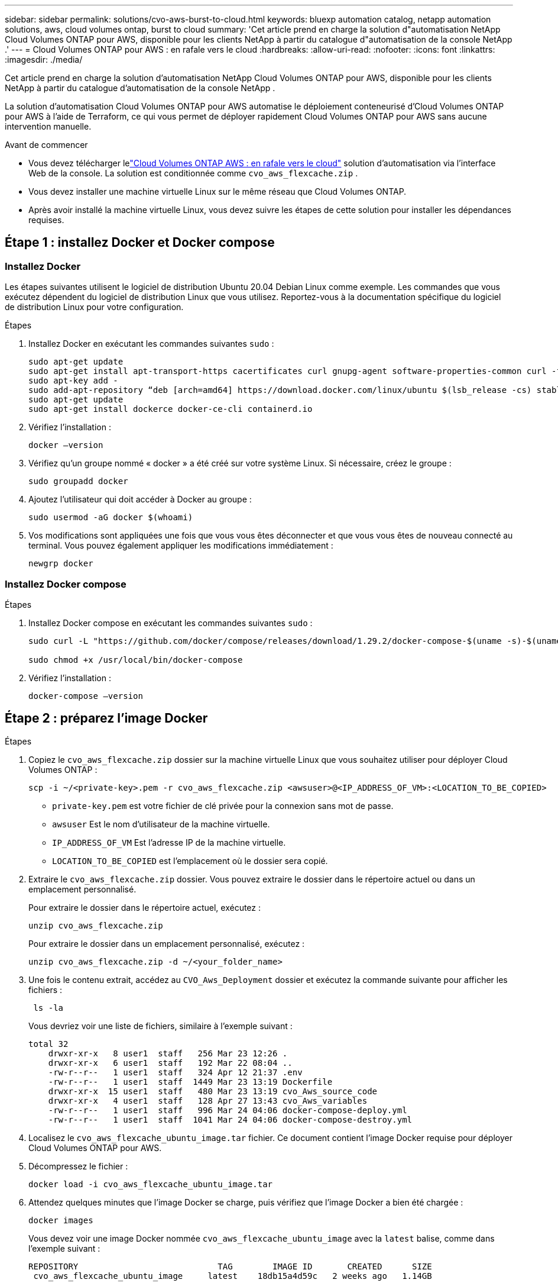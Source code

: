 ---
sidebar: sidebar 
permalink: solutions/cvo-aws-burst-to-cloud.html 
keywords: bluexp automation catalog, netapp automation solutions, aws, cloud volumes ontap, burst to cloud 
summary: 'Cet article prend en charge la solution d"automatisation NetApp Cloud Volumes ONTAP pour AWS, disponible pour les clients NetApp à partir du catalogue d"automatisation de la console NetApp .' 
---
= Cloud Volumes ONTAP pour AWS : en rafale vers le cloud
:hardbreaks:
:allow-uri-read: 
:nofooter: 
:icons: font
:linkattrs: 
:imagesdir: ./media/


[role="lead"]
Cet article prend en charge la solution d'automatisation NetApp Cloud Volumes ONTAP pour AWS, disponible pour les clients NetApp à partir du catalogue d'automatisation de la console NetApp .

La solution d'automatisation Cloud Volumes ONTAP pour AWS automatise le déploiement conteneurisé d'Cloud Volumes ONTAP pour AWS à l'aide de Terraform, ce qui vous permet de déployer rapidement Cloud Volumes ONTAP pour AWS sans aucune intervention manuelle.

.Avant de commencer
* Vous devez télécharger lelink:https://console.netapp.com/automationCatalog["Cloud Volumes ONTAP AWS : en rafale vers le cloud"^] solution d'automatisation via l'interface Web de la console.  La solution est conditionnée comme `cvo_aws_flexcache.zip` .
* Vous devez installer une machine virtuelle Linux sur le même réseau que Cloud Volumes ONTAP.
* Après avoir installé la machine virtuelle Linux, vous devez suivre les étapes de cette solution pour installer les dépendances requises.




== Étape 1 : installez Docker et Docker compose



=== Installez Docker

Les étapes suivantes utilisent le logiciel de distribution Ubuntu 20.04 Debian Linux comme exemple. Les commandes que vous exécutez dépendent du logiciel de distribution Linux que vous utilisez. Reportez-vous à la documentation spécifique du logiciel de distribution Linux pour votre configuration.

.Étapes
. Installez Docker en exécutant les commandes suivantes `sudo` :
+
[source, cli]
----
sudo apt-get update
sudo apt-get install apt-transport-https cacertificates curl gnupg-agent software-properties-common curl -fsSL https://download.docker.com/linux/ubuntu/gpg |
sudo apt-key add -
sudo add-apt-repository “deb [arch=amd64] https://download.docker.com/linux/ubuntu $(lsb_release -cs) stable”
sudo apt-get update
sudo apt-get install dockerce docker-ce-cli containerd.io
----
. Vérifiez l'installation :
+
[source, cli]
----
docker –version
----
. Vérifiez qu'un groupe nommé « docker » a été créé sur votre système Linux. Si nécessaire, créez le groupe :
+
[source, cli]
----
sudo groupadd docker
----
. Ajoutez l'utilisateur qui doit accéder à Docker au groupe :
+
[source, cli]
----
sudo usermod -aG docker $(whoami)
----
. Vos modifications sont appliquées une fois que vous vous êtes déconnecter et que vous vous êtes de nouveau connecté au terminal. Vous pouvez également appliquer les modifications immédiatement :
+
[source, cli]
----
newgrp docker
----




=== Installez Docker compose

.Étapes
. Installez Docker compose en exécutant les commandes suivantes `sudo` :
+
[source, cli]
----
sudo curl -L "https://github.com/docker/compose/releases/download/1.29.2/docker-compose-$(uname -s)-$(uname -m)" -o /usr/local/bin/docker-compose

sudo chmod +x /usr/local/bin/docker-compose
----
. Vérifiez l'installation :
+
[source, cli]
----
docker-compose –version
----




== Étape 2 : préparez l'image Docker

.Étapes
. Copiez le `cvo_aws_flexcache.zip` dossier sur la machine virtuelle Linux que vous souhaitez utiliser pour déployer Cloud Volumes ONTAP :
+
[source, cli]
----
scp -i ~/<private-key>.pem -r cvo_aws_flexcache.zip <awsuser>@<IP_ADDRESS_OF_VM>:<LOCATION_TO_BE_COPIED>
----
+
** `private-key.pem` est votre fichier de clé privée pour la connexion sans mot de passe.
** `awsuser` Est le nom d'utilisateur de la machine virtuelle.
** `IP_ADDRESS_OF_VM` Est l'adresse IP de la machine virtuelle.
** `LOCATION_TO_BE_COPIED` est l'emplacement où le dossier sera copié.


. Extraire le `cvo_aws_flexcache.zip` dossier. Vous pouvez extraire le dossier dans le répertoire actuel ou dans un emplacement personnalisé.
+
Pour extraire le dossier dans le répertoire actuel, exécutez :

+
[source, cli]
----
unzip cvo_aws_flexcache.zip
----
+
Pour extraire le dossier dans un emplacement personnalisé, exécutez :

+
[source, cli]
----
unzip cvo_aws_flexcache.zip -d ~/<your_folder_name>
----
. Une fois le contenu extrait, accédez au `CVO_Aws_Deployment` dossier et exécutez la commande suivante pour afficher les fichiers :
+
[source, cli]
----
 ls -la
----
+
Vous devriez voir une liste de fichiers, similaire à l'exemple suivant :

+
[listing]
----
total 32
    drwxr-xr-x   8 user1  staff   256 Mar 23 12:26 .
    drwxr-xr-x   6 user1  staff   192 Mar 22 08:04 ..
    -rw-r--r--   1 user1  staff   324 Apr 12 21:37 .env
    -rw-r--r--   1 user1  staff  1449 Mar 23 13:19 Dockerfile
    drwxr-xr-x  15 user1  staff   480 Mar 23 13:19 cvo_Aws_source_code
    drwxr-xr-x   4 user1  staff   128 Apr 27 13:43 cvo_Aws_variables
    -rw-r--r--   1 user1  staff   996 Mar 24 04:06 docker-compose-deploy.yml
    -rw-r--r--   1 user1  staff  1041 Mar 24 04:06 docker-compose-destroy.yml
----
. Localisez le `cvo_aws_flexcache_ubuntu_image.tar` fichier. Ce document contient l'image Docker requise pour déployer Cloud Volumes ONTAP pour AWS.
. Décompressez le fichier :
+
[source, cli]
----
docker load -i cvo_aws_flexcache_ubuntu_image.tar
----
. Attendez quelques minutes que l'image Docker se charge, puis vérifiez que l'image Docker a bien été chargée :
+
[source, cli]
----
docker images
----
+
Vous devez voir une image Docker nommée `cvo_aws_flexcache_ubuntu_image` avec la `latest` balise, comme dans l'exemple suivant :

+
[listing]
----
REPOSITORY                            TAG        IMAGE ID       CREATED      SIZE
 cvo_aws_flexcache_ubuntu_image     latest    18db15a4d59c   2 weeks ago   1.14GB
----
+

NOTE: Vous pouvez modifier le nom de l'image Docker si nécessaire. Si vous modifiez le nom de l'image Docker, veillez à mettre à jour le nom de l'image Docker dans les `docker-compose-deploy` fichiers et `docker-compose-destroy`.





== Étape 3 : création de fichiers de variables d'environnement

À ce stade, vous devez créer deux fichiers de variables d’environnement.  Un fichier est destiné à l’authentification des API AWS Resource Manager à l’aide des clés d’accès et secrètes AWS.  Le deuxième fichier permet de définir des variables d’environnement pour permettre aux modules de la console Terraform de localiser et d’authentifier les API AWS.

.Étapes
. Créez le `awsauth.env` fichier à l'emplacement suivant :
+
`path/to/env-file/awsauth.env`

+
.. Ajoutez le contenu suivant au `awsauth.env` fichier :
+
access_key=<> secret_key=<>

+
Le format *doit* doit être exactement comme indiqué ci-dessus.



. Ajoutez le chemin d'accès absolu au `.env` fichier.
+
Entrez le chemin absolu du `awsauth.env` fichier d'environnement correspondant à la variable d'environnement `AWS_CREDS`.

+
`AWS_CREDS=path/to/env-file/awsauth.env`

. Accédez au `cvo_aws_variable` dossier et mettez à jour la clé d'accès et la clé secrète dans le fichier d'informations d'identification.
+
Ajoutez le contenu suivant au fichier :

+
aws_access_key_id=<> aws_secret_access_key=<>

+
Le format *doit* doit être exactement comme indiqué ci-dessus.





== Étape 4 : Inscrivez-vous aux services intelligents NetApp

Inscrivez-vous aux services intelligents NetApp via votre fournisseur de cloud pour payer à l'heure (PAYGO) ou via un contrat annuel. Les services intelligents NetApp incluent NetApp Backup and Recovery, Cloud Volumes ONTAP, NetApp Cloud Tiering, NetApp Ransomware Resilience et NetApp Disaster Recovery. La classification des données NetApp est incluse dans votre abonnement sans frais supplémentaires.

.Étapes
. Depuis le portail Amazon Web Services (AWS), accédez à *SaaS* et sélectionnez *S'abonner aux services intelligents NetApp *.
+
Vous pouvez utiliser le même groupe de ressources que Cloud Volumes ONTAP ou un autre groupe de ressources.

. Configurez le portail de la console NetApp pour importer l’abonnement SaaS dans la console.
+
Vous pouvez le configurer directement à partir du portail AWS.

+
Vous êtes redirigé vers le portail de la console pour confirmer la configuration.

. Confirmez la configuration dans le portail de la console en sélectionnant *Enregistrer*.




== Étape 5 : créer un volume externe

Vous devez créer un volume externe pour conserver les fichiers d'état Terraform et d'autres fichiers importants persistants. Vous devez vous assurer que les fichiers sont disponibles pour Terraform pour exécuter le workflow et les déploiements.

.Étapes
. Créer un volume externe en dehors de Docker compose :
+
[source, cli]
----
docker volume create <volume_name>
----
+
Exemple :

+
[listing]
----
docker volume create cvo_aws_volume_dst
----
. Utilisez l'une des options suivantes :
+
.. Ajoutez un chemin de volume externe au `.env` fichier d'environnement.
+
Vous devez suivre le format exact indiqué ci-dessous.

+
Format :

+
`PERSISTENT_VOL=path/to/external/volume:/cvo_aws`

+
Exemple :
`PERSISTENT_VOL=cvo_aws_volume_dst:/cvo_aws`

.. Ajoutez des partages NFS comme volume externe.
+
Assurez-vous que le conteneur Docker peut communiquer avec les partages NFS et que les autorisations appropriées, telles que lecture/écriture, sont configurées.

+
... Ajoutez le chemin des partages NFS comme chemin d'accès au volume externe dans le fichier Docker compose, comme illustré ci-dessous : format :
+
`PERSISTENT_VOL=path/to/nfs/volume:/cvo_aws`

+
Exemple :
`PERSISTENT_VOL=nfs/mnt/document:/cvo_aws`





. Accédez au `cvo_aws_variables` dossier.
+
Le fichier de variable suivant doit apparaître dans le dossier :

+
** `terraform.tfvars`
** `variables.tf`


. Modifiez les valeurs à l'intérieur du `terraform.tfvars` fichier en fonction de vos besoins.
+
Vous devez lire la documentation spécifique lors de la modification de l'une des valeurs de variable du `terraform.tfvars` fichier. Ces valeurs peuvent varier en fonction de la région, des zones de disponibilité et d'autres facteurs pris en charge par Cloud Volumes ONTAP pour AWS. Notamment les licences, la taille des disques et la taille des machines virtuelles pour les nœuds uniques et les paires haute disponibilité.

+
Toutes les variables de support pour l'agent de console et les modules Cloud Volumes ONTAP Terraform sont déjà définies dans le `variables.tf` déposer.  Vous devez faire référence aux noms de variables dans le `variables.tf` fichier avant de l'ajouter au `terraform.tfvars` déposer.

. Selon vos besoins, vous pouvez activer ou désactiver FlexCache et FlexClone en définissant les options suivantes sur `true` ou `false`.
+
Les exemples suivants activent FlexCache et FlexClone :

+
** `is_flexcache_required = true`
** `is_flexclone_required = true`






== Étape 6 : déploiement de Cloud Volumes ONTAP pour AWS

Procédez comme suit pour déployer Cloud Volumes ONTAP pour AWS.

.Étapes
. Depuis le dossier racine, exécutez la commande suivante pour déclencher le déploiement :
+
[source, cli]
----
docker-compose -f docker-compose-deploy.yml up -d
----
+
Deux conteneurs sont déclenchés, le premier conteneur déploie Cloud Volumes ONTAP et le second envoie des données de télémétrie à AutoSupport.

+
Le deuxième conteneur attend jusqu'à ce que le premier conteneur termine toutes les étapes avec succès.

. Surveiller la progression du processus de déploiement à l'aide des fichiers journaux :
+
[source, cli]
----
docker-compose -f docker-compose-deploy.yml logs -f
----
+
Cette commande fournit des résultats en temps réel et capture les données dans les fichiers journaux suivants :
`deployment.log`

+
`telemetry_asup.log`

+
Vous pouvez modifier le nom de ces fichiers journaux en modifiant le `.env` fichier à l'aide des variables d'environnement suivantes :

+
`DEPLOYMENT_LOGS`

+
`TELEMETRY_ASUP_LOGS`

+
Les exemples suivants montrent comment modifier les noms des fichiers journaux :

+
`DEPLOYMENT_LOGS=<your_deployment_log_filename>.log`

+
`TELEMETRY_ASUP_LOGS=<your_telemetry_asup_log_filename>.log`



.Une fois que vous avez terminé
Vous pouvez utiliser les étapes suivantes pour supprimer l'environnement temporaire et nettoyer les éléments créés pendant le processus de déploiement.

.Étapes
. Si vous avez déployé FlexCache, définissez l'option suivante dans le `terraform.tfvars` fichier de variables, cela nettoie les volumes FlexCache et supprime l'environnement temporaire créé précédemment.
+
`flexcache_operation = "destroy"`

+

NOTE: Les options possibles sont  `deploy` et `destroy`.

. Si vous avez déployé FlexClone, définissez l'option suivante dans le `terraform.tfvars` fichier de variables, cela nettoie les volumes FlexClone et supprime l'environnement temporaire créé précédemment.
+
`flexclone_operation = "destroy"`

+

NOTE: Les options possibles sont `deploy` et `destroy`.


